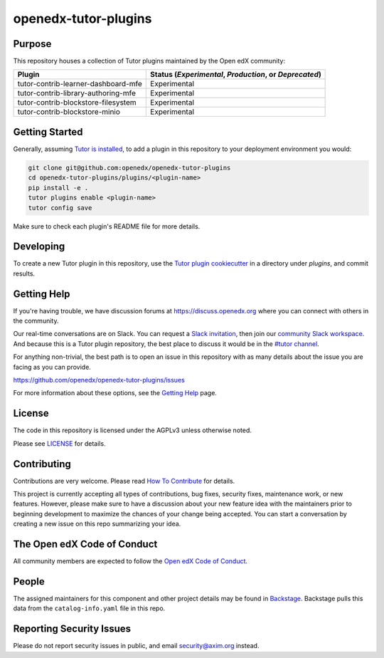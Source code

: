 openedx-tutor-plugins
#####################

|license-badge| |status-badge|

.. |license-badge| image:: https://img.shields.io/github/license/openedx/openedx-tutor-plugins.svg
    :target: https://github.com/openedx/openedx-tutor-plugins/blob/main/LICENSE
    :alt: License

.. |status-badge| image:: https://img.shields.io/badge/Status-Maintained-brightgreen

Purpose
=======

This repository houses a collection of Tutor plugins maintained by the Open edX
community:

===================================  ======================================================
Plugin                               Status (*Experimental*, *Production*, or *Deprecated*)
===================================  ======================================================
tutor-contrib-learner-dashboard-mfe  Experimental
tutor-contrib-library-authoring-mfe  Experimental
tutor-contrib-blockstore-filesystem  Experimental
tutor-contrib-blockstore-minio       Experimental
===================================  ======================================================

Getting Started
===============

Generally, assuming `Tutor is installed`_, to add a plugin in this repository
to your deployment environment you would:

.. code:: bash
	  
	  git clone git@github.com:openedx/openedx-tutor-plugins
          cd openedx-tutor-plugins/plugins/<plugin-name>
          pip install -e .
          tutor plugins enable <plugin-name>
          tutor config save

Make sure to check each plugin's README file for more details.

.. _Tutor is installed: https://docs.tutor.overhang.io/install.html

Developing
==========

To create a new Tutor plugin in this repository, use the `Tutor plugin
cookiecutter`_ in a directory under `plugins`, and commit results.

.. _Tutor plugin cookiecutter: https://github.com/overhangio/cookiecutter-tutor-plugin

Getting Help
============

If you're having trouble, we have discussion forums at
https://discuss.openedx.org where you can connect with others in the community.

Our real-time conversations are on Slack. You can request a `Slack
invitation`_, then join our `community Slack workspace`_.  And because this is
a Tutor plugin repository, the best place to discuss it would be in the `#tutor
channel`_.

For anything non-trivial, the best path is to open an issue in this repository
with as many details about the issue you are facing as you can provide.

https://github.com/openedx/openedx-tutor-plugins/issues

For more information about these options, see the `Getting Help`_ page.

.. _Slack invitation: https://openedx.org/slack
.. _community Slack workspace: https://openedx.slack.com/
.. _#tutor channel: https://openedx.slack.com/archives/CGE253B7V
.. _Getting Help: https://openedx.org/getting-help

License
=======

The code in this repository is licensed under the AGPLv3 unless otherwise
noted.

Please see `LICENSE <LICENSE>`_ for details.

Contributing
============

Contributions are very welcome.  Please read `How To Contribute`_ for details.

.. _How To Contribute: https://openedx.org/r/how-to-contribute

This project is currently accepting all types of contributions, bug fixes,
security fixes, maintenance work, or new features.  However, please make sure
to have a discussion about your new feature idea with the maintainers prior to
beginning development to maximize the chances of your change being accepted.
You can start a conversation by creating a new issue on this repo summarizing
your idea.

The Open edX Code of Conduct
============================

All community members are expected to follow the `Open edX Code of Conduct`_.

.. _Open edX Code of Conduct: https://openedx.org/code-of-conduct/

People
======

The assigned maintainers for this component and other project details may be
found in `Backstage`_. Backstage pulls this data from the ``catalog-info.yaml``
file in this repo.

.. _Backstage: https://open-edx-backstage.herokuapp.com/catalog/default/component/openedx-tutor-plugins

Reporting Security Issues
=========================

Please do not report security issues in public, and email security@axim.org instead.
